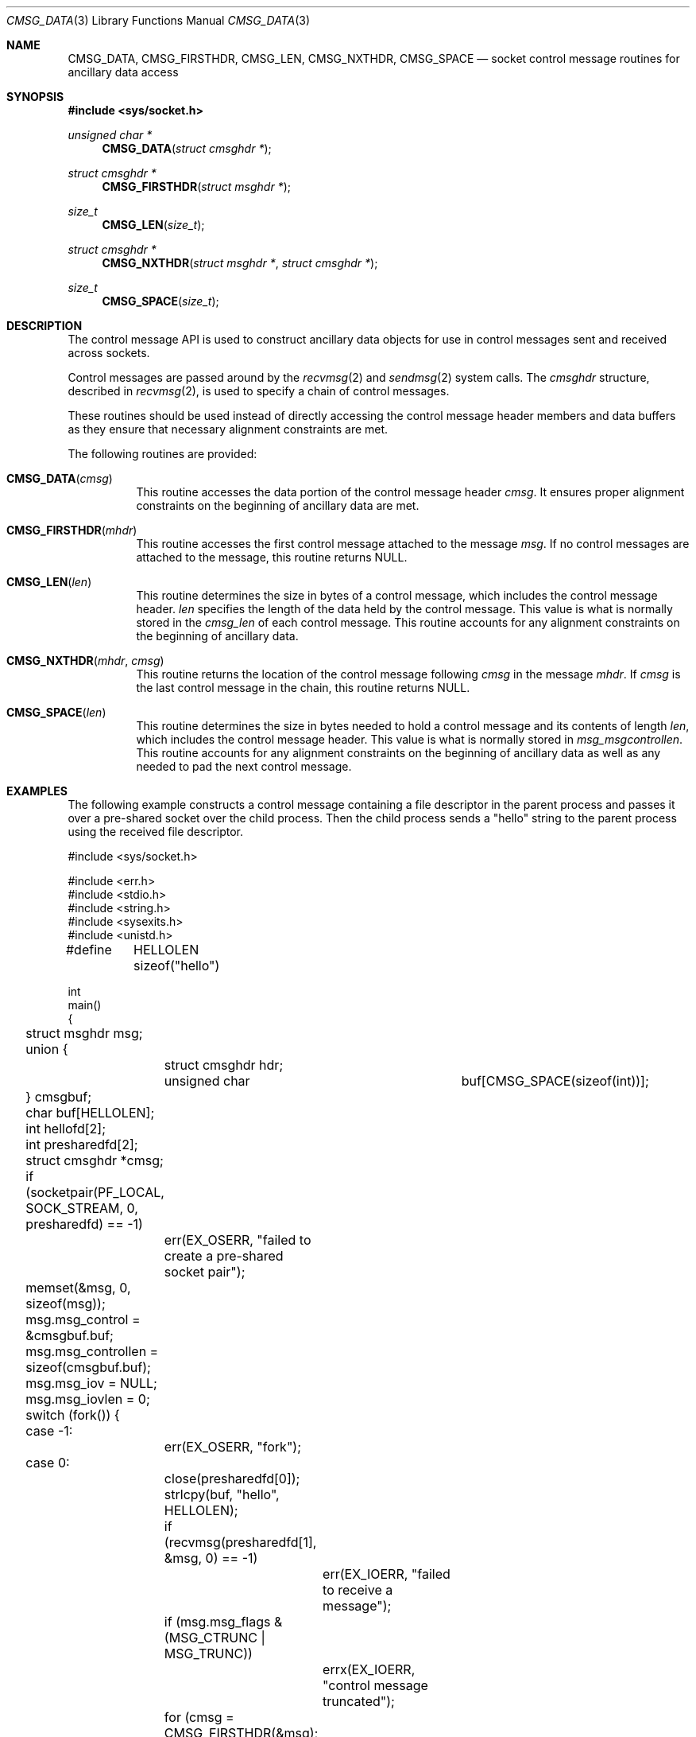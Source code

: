 .\" Written by Jared Yanovich <jaredy@openbsd.org>
.\" Public domain, July 3, 2005
.\"
.\" $FreeBSD: releng/12.0/share/man/man3/CMSG_DATA.3 338060 2018-08-19 17:42:49Z 0mp $
.Dd August 19, 2018
.Dt CMSG_DATA 3
.Os
.Sh NAME
.Nm CMSG_DATA ,
.Nm CMSG_FIRSTHDR ,
.Nm CMSG_LEN ,
.Nm CMSG_NXTHDR ,
.Nm CMSG_SPACE
.Nd socket control message routines for ancillary data access
.Sh SYNOPSIS
.In sys/socket.h
.Ft unsigned char *
.Fn CMSG_DATA "struct cmsghdr *"
.Ft struct cmsghdr *
.Fn CMSG_FIRSTHDR "struct msghdr *"
.Ft size_t
.Fn CMSG_LEN "size_t"
.Ft struct cmsghdr *
.Fn CMSG_NXTHDR "struct msghdr *" "struct cmsghdr *"
.Ft size_t
.Fn CMSG_SPACE "size_t"
.Sh DESCRIPTION
The control message API is used to construct ancillary data objects for
use in control messages sent and received across sockets.
.Pp
Control messages are passed around by the
.Xr recvmsg 2
and
.Xr sendmsg 2
system calls.
The
.Vt cmsghdr
structure, described in
.Xr recvmsg 2 ,
is used to specify a chain of control messages.
.Pp
These routines should be used instead of directly accessing the control
message header members and data buffers as they ensure that necessary
alignment constraints are met.
.Pp
The following routines are provided:
.Bl -tag -width Ds
.It Fn CMSG_DATA cmsg
This routine accesses the data portion of the control message header
.Fa cmsg .
It ensures proper alignment constraints on the beginning of ancillary
data are met.
.It Fn CMSG_FIRSTHDR mhdr
This routine accesses the first control message attached to the
message
.Fa msg .
If no control messages are attached to the message, this routine
returns
.Dv NULL .
.It Fn CMSG_LEN len
This routine determines the size in bytes of a control message,
which includes the control message header.
.Fa len
specifies the length of the data held by the control message.
This value is what is normally stored in the
.Fa cmsg_len
of each control message.
This routine accounts for any alignment constraints on the beginning of
ancillary data.
.It Fn CMSG_NXTHDR mhdr cmsg
This routine returns the location of the control message following
.Fa cmsg
in the message
.Fa mhdr .
If
.Fa cmsg
is the last control message in the chain, this routine returns
.Dv NULL .
.It Fn CMSG_SPACE len
This routine determines the size in bytes needed to hold a control
message and its contents of length
.Fa len ,
which includes the control message header.
This value is what is normally stored in
.Fa msg_msgcontrollen .
This routine accounts for any alignment constraints on the beginning of
ancillary data as well as any needed to pad the next control message.
.El
.Sh EXAMPLES
The following example constructs a control message containing a file descriptor
in the parent process and passes it over a pre-shared socket over the child
process.
Then the child process sends a "hello" string to the parent process using the
received file descriptor.
.Bd -literal
#include <sys/socket.h>

#include <err.h>
#include <stdio.h>
#include <string.h>
#include <sysexits.h>
#include <unistd.h>

#define	HELLOLEN    sizeof("hello")

int
main()
{
	struct msghdr msg;
	union {
		struct cmsghdr hdr;
		unsigned char	 buf[CMSG_SPACE(sizeof(int))];
	} cmsgbuf;
	char buf[HELLOLEN];
	int hellofd[2];
	int presharedfd[2];
	struct cmsghdr *cmsg;

	if (socketpair(PF_LOCAL, SOCK_STREAM, 0, presharedfd) == -1)
		err(EX_OSERR, "failed to create a pre-shared socket pair");

	memset(&msg, 0, sizeof(msg));
	msg.msg_control = &cmsgbuf.buf;
	msg.msg_controllen = sizeof(cmsgbuf.buf);
	msg.msg_iov = NULL;
	msg.msg_iovlen = 0;

	switch (fork()) {
	case -1:
		err(EX_OSERR, "fork");
	case 0:
		close(presharedfd[0]);
		strlcpy(buf, "hello", HELLOLEN);

		if (recvmsg(presharedfd[1], &msg, 0) == -1)
			err(EX_IOERR, "failed to receive a message");
		if (msg.msg_flags & (MSG_CTRUNC | MSG_TRUNC))
			errx(EX_IOERR, "control message truncated");
		for (cmsg = CMSG_FIRSTHDR(&msg); cmsg != NULL;
		    cmsg = CMSG_NXTHDR(&msg, cmsg)) {
			if (cmsg->cmsg_len == CMSG_LEN(sizeof(int)) &&
			    cmsg->cmsg_level == SOL_SOCKET &&
			    cmsg->cmsg_type == SCM_RIGHTS) {
				hellofd[1] = *(int *)CMSG_DATA(cmsg);
				printf("child: sending '%s'\n", buf);
				if (write(hellofd[1], buf, HELLOLEN) == -1)
				    err(EX_IOERR, "failed to send 'hello'");
			}
		}
		break;
	default:
		close(presharedfd[1]);

		if (socketpair(PF_LOCAL, SOCK_STREAM, 0, hellofd) == -1)
			err(EX_OSERR, "failed to create a 'hello' socket pair");

		cmsg = CMSG_FIRSTHDR(&msg);
		cmsg->cmsg_len = CMSG_LEN(sizeof(int));
		cmsg->cmsg_level = SOL_SOCKET;
		cmsg->cmsg_type = SCM_RIGHTS;
		*(int *)CMSG_DATA(cmsg) = hellofd[1];

		if (sendmsg(presharedfd[0], &msg, 0) == -1)
			err(EX_IOERR, "sendmsg");
		close(hellofd[1]);

		if (read(hellofd[0], buf, HELLOLEN) == -1)
			err(EX_IOERR, "faild to receive 'hello'");
		printf("parent: received '%s'\n", buf);
		break;
	}

	return (0);
}
.Ed
.Sh SEE ALSO
.Xr recvmsg 2 ,
.Xr sendmsg 2 ,
.Xr socket 2 ,
.Xr ip 4 ,
.Xr ip6 4 ,
.Xr unix 4
.Sh STANDARDS
.Bl -item
.It
.Rs
.%A W. Stevens
.%A M. Thomas
.%T "Advanced Sockets API for IPv6"
.%R RFC 2292
.%D February 1998
.Re
.It
.Rs
.%A W. Stevens
.%A M. Thomas
.%A E. Nordmark
.%A T. Jinmei
.%T "Advanced Sockets Application Program Interface (API) for IPv6"
.%R RFC 3542
.%D May 2003
.Re
.El
.Sh HISTORY
The control message API first appeared in
.Bx 4.2 .
This manual page was originally written by
.An Jared Yanovich Aq Mt jaredy@OpenBSD.org
for
.Ox 3.8
and eventually brought to
.Fx 12.0
by
.An Mateusz Piotrowski Aq Mt 0mp@FreeBSD.org .
